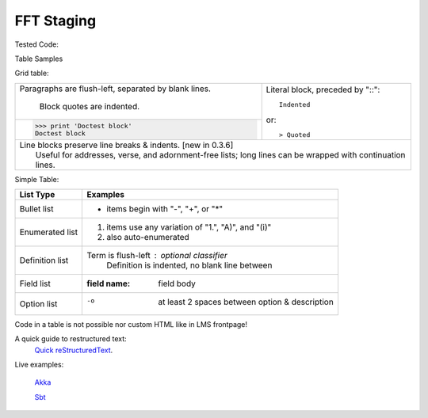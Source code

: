 ========
FFT Staging
========

Tested Code:

.. includecode:: code/test2-fft/TestFFT.scala
   :include: fft-staging

Table Samples

Grid table:

+--------------------------------+-----------------------------------+
| Paragraphs are flush-left,     | Literal block, preceded by "::":: |
| separated by blank lines.      |                                   |
|                                |     Indented                      |
|     Block quotes are indented. |                                   |
+--------------------------------+ or::                              |
| >>> print 'Doctest block'      |                                   |
| Doctest block                  | > Quoted                          |
+--------------------------------+-----------------------------------+
| | Line blocks preserve line breaks & indents. [new in 0.3.6]       |
| |     Useful for addresses, verse, and adornment-free lists; long  |
|       lines can be wrapped with continuation lines.                |
+--------------------------------------------------------------------+

Simple Table:

================  ============================================================
List Type         Examples
================  ============================================================
Bullet list       * items begin with "-", "+", or "*"
Enumerated list   1. items use any variation of "1.", "A)", and "(i)"
                  #. also auto-enumerated
Definition list   Term is flush-left : optional classifier
                      Definition is indented, no blank line between
Field list        :field name: field body
Option list       -o  at least 2 spaces between option & description
================  ============================================================

Code in a table is not possible nor custom HTML like in LMS frontpage!

A quick guide to restructured text:
  `Quick reStructuredText <http://docutils.sourceforge.net/docs/user/rst/quickref.html#external-hyperlink-targets>`_.

Live examples:

  `Akka <http://akka.io/docs>`_

  `Sbt  <http://scala-sbt.org>`_
